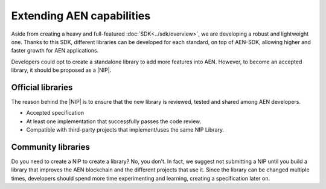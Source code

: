 ##########################
Extending AEN capabilities
##########################

Aside from creating a heavy and full-featured :doc:`SDK<../sdk/overview>`, we are developing a robust and lightweight one. Thanks to this SDK, different libraries can be developed for each standard, on top of AEN-SDK, allowing higher and faster growth for AEN applications.

Developers could opt to create a standalone library to add more features into AEN. However, to become an accepted library, it should be proposed as a |NIP|.

******************
Official libraries
******************

The reason behind the |NIP| is to ensure that the new library is reviewed, tested and shared among AEN developers.

* Accepted specification
* At least one implementation that successfully passes the code review.
* Compatible with third-party projects that implement/uses the same NIP Library.

*******************
Community libraries
*******************

Do you need to create a NIP to create a library? No, you don’t. In fact, we suggest not submitting a NIP until you build a library that improves the AEN blockchain and the different projects that use it. Since the library can be changed multiple times, developers should spend more time experimenting and learning, creating a specification later on.

.. csv-table::
   :header: "Name", "Description", "Active Developers"
   :delim: ;

   `Apostille library <https://github.com/luxtagofficial/Apostille-library>`_ ; Blockchain notarization and timestamping with transferable, updatable, branded, and conjointly owned notarizations.; `@luxtagofficial <https://github.com/luxtagofficial/>`_
   `Non-fungible asset library <https://github.com/aleixmorgadas/AEN-nonfungible-asset>`_ ; Work with unique and updatable assets.;`@aleixmorgadas <https://github.com/aleixmorgadas/>`_

.. |NIP| raw:: html

   <a href="https://github.com/AENtech/NIP" target="_blank">AEN Improvement Proposal</a>